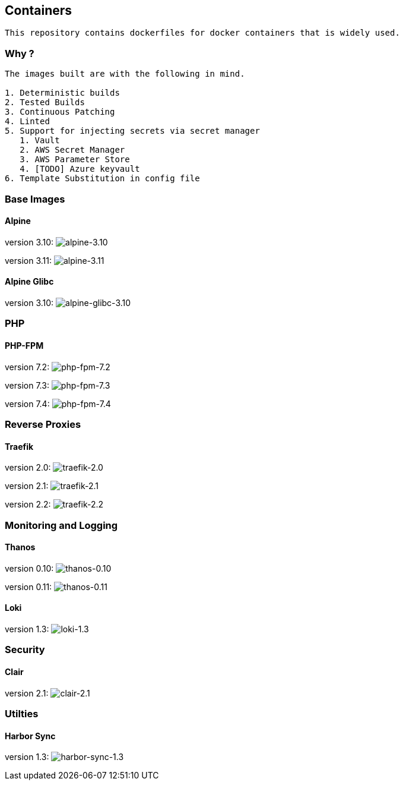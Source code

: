 == Containers

....
This repository contains dockerfiles for docker containers that is widely used.
....

=== Why ?

....
The images built are with the following in mind.

1. Deterministic builds
2. Tested Builds
3. Continuous Patching
4. Linted
5. Support for injecting secrets via secret manager
   1. Vault
   2. AWS Secret Manager
   3. AWS Parameter Store
   4. [TODO] Azure keyvault
6. Template Substitution in config file
....

=== Base Images

==== Alpine

version 3.10:
image:https://github.com/techniumlabs/containers/workflows/alpine-3.10/badge.svg[alpine-3.10]

version 3.11:
image:https://github.com/techniumlabs/containers/workflows/alpine-3.11/badge.svg[alpine-3.11]

==== Alpine Glibc

version 3.10:
image:https://github.com/techniumlabs/containers/workflows/alpine-glibc-3.10/badge.svg[alpine-glibc-3.10]

=== PHP

==== PHP-FPM

version 7.2:
image:https://github.com/techniumlabs/containers/workflows/php-fpm-7.2/badge.svg[php-fpm-7.2]

version 7.3:
image:https://github.com/techniumlabs/containers/workflows/php-fpm-7.3/badge.svg[php-fpm-7.3]

version 7.4:
image:https://github.com/techniumlabs/containers/workflows/php-fpm-7.4/badge.svg[php-fpm-7.4]

=== Reverse Proxies

==== Traefik

version 2.0:
image:https://github.com/techniumlabs/containers/workflows/traefik-2.0/badge.svg[traefik-2.0]

version 2.1:
image:https://github.com/techniumlabs/containers/workflows/traefik-2.1/badge.svg[traefik-2.1]

version 2.2:
image:https://github.com/techniumlabs/containers/workflows/traefik-2.2/badge.svg[traefik-2.2]

=== Monitoring and Logging

==== Thanos

version 0.10:
image:https://github.com/techniumlabs/containers/workflows/thanos-0.10/badge.svg[thanos-0.10]

version 0.11:
image:https://github.com/techniumlabs/containers/workflows/thanos-0.11/badge.svg[thanos-0.11]

==== Loki

version 1.3:
image:https://github.com/techniumlabs/containers/workflows/loki-1.3/badge.svg[loki-1.3]

=== Security

==== Clair

version 2.1:
image:https://github.com/techniumlabs/containers/workflows/clair-2.1/badge.svg[clair-2.1]

=== Utilties

==== Harbor Sync

version 1.3:
image:https://github.com/techniumlabs/containers/workflows/harbor-sync-1.3/badge.svg[harbor-sync-1.3]